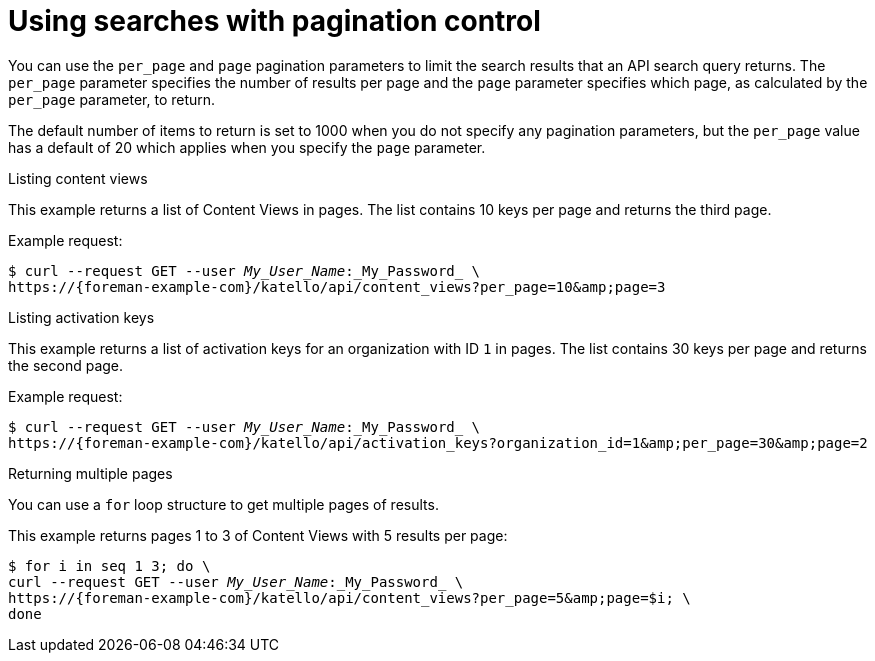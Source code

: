 [id="using-searches-with-pagination-control"]
= Using searches with pagination control

You can use the `per_page` and `page` pagination parameters to limit the search results that an API search query returns.
The `per_page` parameter specifies the number of results per page and the `page` parameter specifies which page, as calculated by the `per_page` parameter, to return.

The default number of items to return is set to 1000 when you do not specify any pagination parameters, but the `per_page` value has a default of 20 which applies when you specify the `page` parameter.

[id="listing-content-views"]
.Listing content views

This example returns a list of Content Views in pages.
The list contains 10 keys per page and returns the third page.

Example request:
[options="nowrap", subs="+quotes,attributes"]
----
$ curl --request GET --user _My_User_Name_:_My_Password_ \
https://{foreman-example-com}/katello/api/content_views?per_page=10&amp;page=3
----

[id="listing-activation-keys"]
.Listing activation keys

This example returns a list of activation keys for an organization with ID `1` in pages.
The list contains 30 keys per page and returns the second page.

Example request:
[options="nowrap", subs="+quotes,attributes"]
----
$ curl --request GET --user _My_User_Name_:_My_Password_ \
https://{foreman-example-com}/katello/api/activation_keys?organization_id=1&amp;per_page=30&amp;page=2
----

[id="ex-Returning_Multiple_Pages"]
.Returning multiple pages

You can use a `for` loop structure to get multiple pages of results.

This example returns pages 1 to 3 of Content Views with 5 results per page:

[options="nowrap", subs="+quotes,attributes"]
----
$ for i in `seq 1 3`; do \
curl --request GET --user _My_User_Name_:_My_Password_ \
https://{foreman-example-com}/katello/api/content_views?per_page=5&amp;page=$i; \
done
----
